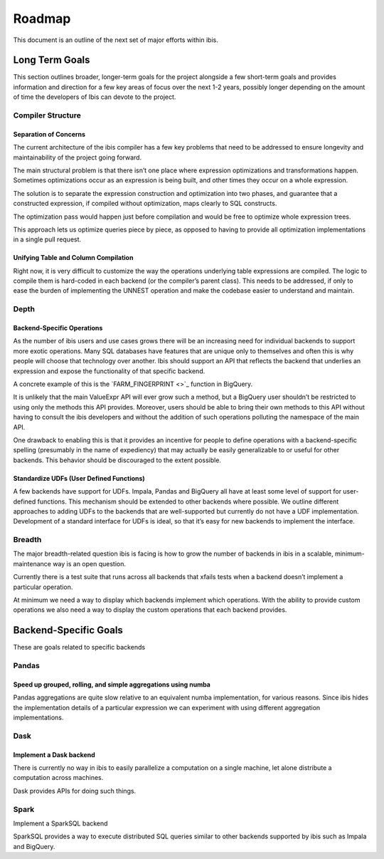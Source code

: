 .. _design:

Roadmap
=======
This document is an outline of the next set of major efforts within ibis.


Long Term Goals
---------------
This section outlines broader, longer-term goals for the project alongside a
few short-term goals and provides information and direction for a few key areas
of focus over the next 1-2 years, possibly longer depending on the amount of
time the developers of Ibis can devote to the project.

Compiler Structure
~~~~~~~~~~~~~~~~~~
Separation of Concerns
^^^^^^^^^^^^^^^^^^^^^^
The current architecture of the ibis compiler has a few key problems that need
to be addressed to ensure longevity and maintainability of the project going
forward.

The main structural problem is that there isn’t one place where expression
optimizations and transformations happen. Sometimes optimizations occur as an
expression is being built, and other times they occur on a whole expression.

The solution is to separate the expression construction and optimization into
two phases, and guarantee that a constructed expression, if compiled without
optimization, maps clearly to SQL constructs.

The optimization pass would happen just before compilation and would be free to
optimize whole expression trees.

This approach lets us optimize queries piece by piece, as opposed to having to
provide all optimization implementations in a single pull request.

Unifying Table and Column Compilation
^^^^^^^^^^^^^^^^^^^^^^^^^^^^^^^^^^^^^
Right now, it is very difficult to customize the way the operations underlying
table expressions are compiled. The logic to compile them is hard-coded in each
backend (or the compiler’s parent class). This needs to be addressed, if only
to ease the burden of implementing the UNNEST operation and make the codebase
easier to understand and maintain.

Depth
~~~~~
Backend-Specific Operations
^^^^^^^^^^^^^^^^^^^^^^^^^^^
As the number of ibis users and use cases grows there will be an increasing
need for individual backends to support more exotic operations. Many SQL
databases have features that are unique only to themselves and often this is
why people will choose that technology over another. Ibis should support an API
that reflects the backend that underlies an expression and expose the
functionality of that specific backend.

A concrete example of this is the `FARM_FINGERPRINT <>`_ function in BigQuery.

It is unlikely that the main ValueExpr API will ever grow such a method, but a
BigQuery user shouldn’t be restricted to using only the methods this API
provides. Moreover, users should be able to bring their own methods to this API
without having to consult the ibis developers and without the addition of such
operations polluting the namespace of the main API.

One drawback to enabling this is that it provides an incentive for people to
define operations with a backend-specific spelling (presumably in the name of
expediency) that may actually be easily generalizable to or useful for other
backends. This behavior should be discouraged to the extent possible.

Standardize UDFs (User Defined Functions)
^^^^^^^^^^^^^^^^^^^^^^^^^^^^^^^^^^^^^^^^^
A few backends have support for UDFs. Impala, Pandas and BigQuery all have at
least some level of support for user-defined functions. This mechanism should
be extended to other backends where possible. We outline different approaches
to adding UDFs to the backends that are well-supported but currently do not
have a UDF implementation. Development of a standard interface for UDFs is
ideal, so that it’s easy for new backends to implement the interface.

Breadth
~~~~~~~
The major breadth-related question ibis is facing is how to grow the number of
backends in ibis in a scalable, minimum-maintenance way is an open question.

Currently there is a test suite that runs across all backends that xfails tests
when a backend doesn’t implement a particular operation.

At minimum we need a way to display which backends implement which operations.
With the ability to provide custom operations we also need a way to display the
custom operations that each backend provides.

Backend-Specific Goals
----------------------
These are goals related to specific backends

Pandas
~~~~~~
Speed up grouped, rolling, and simple aggregations using numba
^^^^^^^^^^^^^^^^^^^^^^^^^^^^^^^^^^^^^^^^^^^^^^^^^^^^^^^^^^^^^^
Pandas aggregations are quite slow relative to an equivalent numba
implementation, for various reasons. Since ibis hides the implementation
details of a particular expression we can experiment with using different
aggregation implementations.

Dask
~~~~
Implement a Dask backend
^^^^^^^^^^^^^^^^^^^^^^^^
There is currently no way in ibis to easily parallelize a computation on a
single machine, let alone distribute a computation across machines.

Dask provides APIs for doing such things.

Spark
~~~~~
Implement a SparkSQL backend

SparkSQL provides a way to execute distributed SQL queries similar to other
backends supported by ibis such as Impala and BigQuery.
